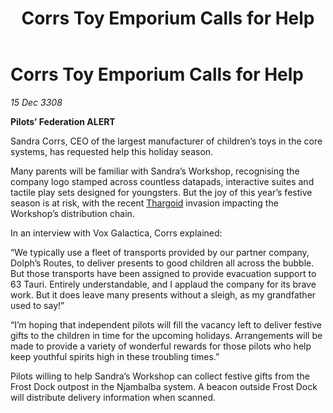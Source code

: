 :PROPERTIES:
:ID:       8bb6c9a3-e292-4f64-b3fe-305a1495bb5c
:END:
#+title: Corrs Toy Emporium Calls for Help
#+filetags: :galnet:

* Corrs Toy Emporium Calls for Help

/15 Dec 3308/

*Pilots’ Federation ALERT* 

Sandra Corrs, CEO of the largest manufacturer of children’s toys in the core systems, has requested help this holiday season. 

Many parents will be familiar with Sandra’s Workshop, recognising the company logo stamped across countless datapads, interactive suites and tactile play sets designed for youngsters. But the joy of this year’s festive season is at risk, with the recent [[id:09343513-2893-458e-a689-5865fdc32e0a][Thargoid]] invasion impacting the Workshop’s distribution chain. 

In an interview with Vox Galactica, Corrs explained: 

“We typically use a fleet of transports provided by our partner company, Dolph’s Routes, to deliver presents to good children all across the bubble. But those transports have been assigned to provide evacuation support to 63 Tauri. Entirely understandable, and I applaud the company for its brave work. But it does leave many presents without a sleigh, as my grandfather used to say!” 

“I’m hoping that independent pilots will fill the vacancy left to deliver festive gifts to the children in time for the upcoming holidays. Arrangements will be made to provide a variety of wonderful rewards for those pilots who help keep youthful spirits high in these troubling times.” 

Pilots willing to help Sandra’s Workshop can collect festive gifts from the Frost Dock outpost in the Njambalba system. A beacon outside Frost Dock will distribute delivery information when scanned.
